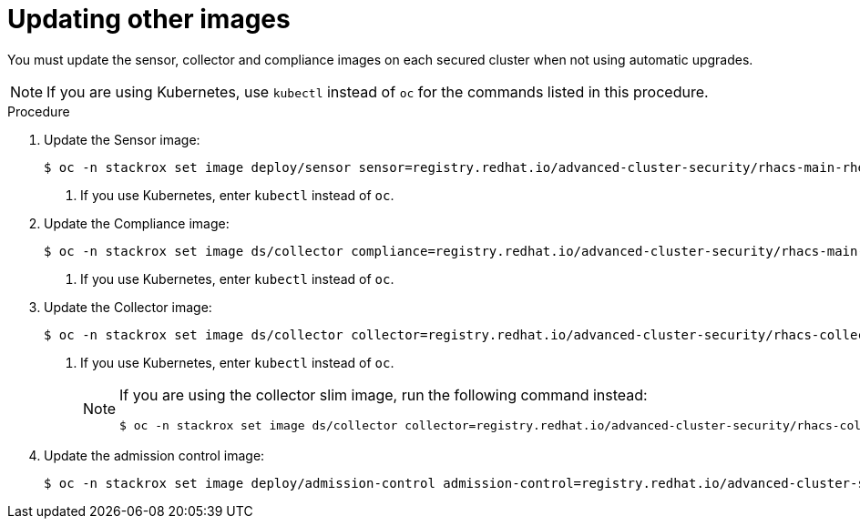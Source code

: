 // Module included in the following assemblies:
//
// * upgrade/upgrade-from-44.adoc
:_mod-docs-content-type: PROCEDURE
[id="update-other-images_{context}"]
= Updating other images

[role="_abstract"]
You must update the sensor, collector and compliance images on each secured cluster when not using automatic upgrades.

[NOTE]
====
If you are using Kubernetes, use `kubectl` instead of `oc` for the commands listed in this procedure.
====

.Procedure

. Update the Sensor image:
+
[source,terminal,subs=attributes+]
----
$ oc -n stackrox set image deploy/sensor sensor=registry.redhat.io/advanced-cluster-security/rhacs-main-rhel8:{rhacs-version} <1>
----
<1> If you use Kubernetes, enter `kubectl` instead of `oc`.
. Update the Compliance image:
+
[source,terminal,subs=attributes+]
----
$ oc -n stackrox set image ds/collector compliance=registry.redhat.io/advanced-cluster-security/rhacs-main-rhel8:{rhacs-version} <1>
----
<1> If you use Kubernetes, enter `kubectl` instead of `oc`.
. Update the Collector image:
+
[source,terminal,subs=attributes+]
----
$ oc -n stackrox set image ds/collector collector=registry.redhat.io/advanced-cluster-security/rhacs-collector-rhel8:{rhacs-version} <1>
----
<1> If you use Kubernetes, enter `kubectl` instead of `oc`.
+
[NOTE]
====
If you are using the collector slim image, run the following command instead:
[source,terminal]
----
$ oc -n stackrox set image ds/collector collector=registry.redhat.io/advanced-cluster-security/rhacs-collector-slim-rhel8:{rhacs-version}
----
====
. Update the admission control image:
+
[source,terminal,subs=attributes+]
----
$ oc -n stackrox set image deploy/admission-control admission-control=registry.redhat.io/advanced-cluster-security/rhacs-main-rhel8:{rhacs-version}
----
